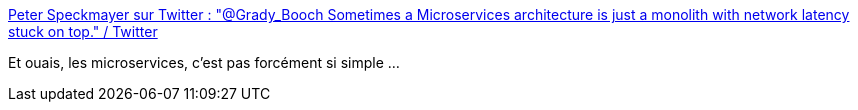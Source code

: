 :jbake-type: post
:jbake-status: published
:jbake-title: Peter Speckmayer sur Twitter : "@Grady_Booch Sometimes a Microservices architecture is just a monolith with network latency stuck on top." / Twitter
:jbake-tags: citation,microservices,réseau,critique,_mois_avr.,_année_2021
:jbake-date: 2021-04-14
:jbake-depth: ../
:jbake-uri: shaarli/1618417481000.adoc
:jbake-source: https://nicolas-delsaux.hd.free.fr/Shaarli?searchterm=https%3A%2F%2Ftwitter.com%2FPeterSpeckmayer%2Fstatus%2F1382027200552124416&searchtags=citation+microservices+r%C3%A9seau+critique+_mois_avr.+_ann%C3%A9e_2021
:jbake-style: shaarli

https://twitter.com/PeterSpeckmayer/status/1382027200552124416[Peter Speckmayer sur Twitter : "@Grady_Booch Sometimes a Microservices architecture is just a monolith with network latency stuck on top." / Twitter]

Et ouais, les microservices, c'est pas forcément si simple ...
